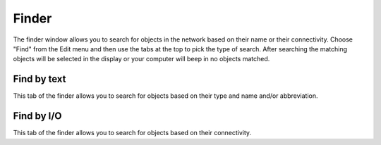 Finder
======

The finder window allows you to search for objects in the network based on their name or their connectivity.  Choose "Find" from the Edit menu and then use the tabs at the top to pick the type of search.  After searching the matching objects will be selected in the display or your computer will beep in no objects matched.

Find by text
------------

.. image:: ../images/FindByText.png
	:align: center

This tab of the finder allows you to search for objects based on their type and name and/or abbreviation.

Find by I/O
-----------

.. image:: ../images/FindByIO.png
	:align: center

This tab of the finder allows you to search for objects based on their connectivity.
 
